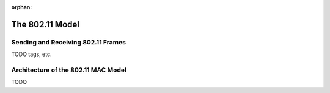:orphan:

.. _dg:cha:80211:

The 802.11 Model
================

Sending and Receiving 802.11 Frames
-----------------------------------

TODO tags, etc.

Architecture of the 802.11 MAC Model
------------------------------------

TODO
